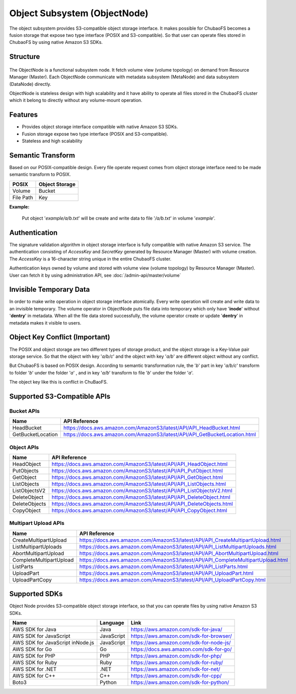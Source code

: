 Object Subsystem (ObjectNode)
=============================

The object subsystem provides S3-compatible object storage interface.
It makes possible for ChubaoFS becomes a fusion storage that expose two type interface (POSIX and S3-compatible).
So that user can operate files stored in ChubaoFS by using native Amazon S3 SDKs.

Structure
---------

  .. image:: ../pic/cfs-object-subsystem-structure.png
     :align: center

The ObjectNode is a functional subsystem node. It fetch volume view (volume topology) on demand from Resource Manager (Master).
Each ObjectNode communicate with metadata subsystem (MetaNode) and data subsystem (DataNode) directly.

ObjectNode is stateless design with high scalability and it have ability to operate all files stored in the ChubaoFS cluster
which it belong to directly without any volume-mount operation.

Features
--------

- Provides object storage interface compatible with native Amazon S3 SDKs.
- Fusion storage expose two type interface (POSIX and S3-compatible).
- Stateless and high scalability

Semantic Transform
-------------------
Based on our POSIX-compatible design. Every file operate request comes from object storage interface need to be made semantic transform to POSIX.

.. csv-table::
    :header: "POSIX", "Object Storage"

    "Volume", "Bucket"
    "File Path", "Key"

**Example:**

      .. image:: ../pic/cfs-object-subsystem-semantic.png
        :align: center

    Put object '*example/a/b.txt*' will be create and write data to file '*/a/b.txt*' in volume '*example*'.

Authentication
--------------
The signature validation algorithm in object storage interface is fully compatible with native Amazon S3 service.
The authentication consisting of *AccessKey* and *SecretKey* generated by Resource Manager (Master) with volume creation.
The *AccessKey* is  a 16-character string unique in the entire ChubaoFS cluster.

Authentication keys owned by volume and stored with volume view (volume topology) by Resource Manager (Master).
User can fetch it by using administration API, see :doc:`/admin-api/master/volume`

Invisible Temporary Data
-------------------------
In order to make write operation in object storage interface atomically. Every write operation will create and write data to an invisible temporary.
The volume operator in ObjectNode puts file data into temporary which only have '**inode**' without '**dentry**' in metadata.
When all the file data stored successfully, the volume operator create or update '**dentry**' in metadata makes it visible to users.


Object Key Conflict (Important)
--------------------------------
The POSIX and object storage are two different types of storage product, and the object storage is a Key-Value pair storage service.
So that the object with key '*a/b/c*' and the object with key '*a/b*' are different object without any conflict.

But ChubaoFS is based on POSIX design. According to semantic transformation rule, the '*b*' part in key '*a/b/c*' transform to folder '*b*' under the folder '*a*' , and in key '*a/b*' transform to file '*b*' under the folder '*a*'.

The object key like this is conflict in ChuBaoFS.

Supported S3-Compatible APIs
----------------------------

Bucket APIs
^^^^^^^^^^^

.. csv-table::
    :header: "Name", "API Reference"

    "HeadBucket", "https://docs.aws.amazon.com/AmazonS3/latest/API/API_HeadBucket.html"
    "GetBucketLocation", "https://docs.aws.amazon.com/AmazonS3/latest/API/API_GetBucketLocation.html"

Object APIs
^^^^^^^^^^^

.. csv-table::
    :header: "Name", "API Reference"

    "HeadObject", "https://docs.aws.amazon.com/AmazonS3/latest/API/API_HeadObject.html"
    "PutObjects", "https://docs.aws.amazon.com/AmazonS3/latest/API/API_PutObject.html"
    "GetObject", "https://docs.aws.amazon.com/AmazonS3/latest/API/API_GetObject.html"
    "ListObjects", "https://docs.aws.amazon.com/AmazonS3/latest/API/API_ListObjects.html"
    "ListObjectsV2", "https://docs.aws.amazon.com/AmazonS3/latest/API/API_ListObjectsV2.html"
    "DeleteObject", "https://docs.aws.amazon.com/AmazonS3/latest/API/API_DeleteObject.html"
    "DeleteObjects", "https://docs.aws.amazon.com/AmazonS3/latest/API/API_DeleteObjects.html"
    "CopyObject", "https://docs.aws.amazon.com/AmazonS3/latest/API/API_CopyObject.html"

Multipart Upload APIs
^^^^^^^^^^^^^^^^^^^^^

.. csv-table::
    :header: "Name", "API Reference"

    "CreateMultipartUpload", "https://docs.aws.amazon.com/AmazonS3/latest/API/API_CreateMultipartUpload.html"
    "ListMultipartUploads", "https://docs.aws.amazon.com/AmazonS3/latest/API/API_ListMultipartUploads.html"
    "AbortMultipartUpload", "https://docs.aws.amazon.com/AmazonS3/latest/API/API_AbortMultipartUpload.html"
    "CompleteMultipartUpload", "https://docs.aws.amazon.com/AmazonS3/latest/API/API_CompleteMultipartUpload.html"
    "ListParts", "https://docs.aws.amazon.com/AmazonS3/latest/API/API_ListParts.html"
    "UploadPart", "https://docs.aws.amazon.com/AmazonS3/latest/API/API_UploadPart.html"
    "UploadPartCopy", "https://docs.aws.amazon.com/AmazonS3/latest/API/API_UploadPartCopy.html"

Supported SDKs
--------------
Object Node provides S3-compatible object storage interface, so that you can operate files by using native Amazon S3 SDKs.

.. csv-table::
   :header: "Name", "Language", "Link"

    "AWS SDK for Java", "Java", "https://aws.amazon.com/sdk-for-java/"
    "AWS SDK for JavaScript", "JavaScript", "https://aws.amazon.com/sdk-for-browser/"
    "AWS SDK for JavaScript inNode.js", "JavaScript", "https://aws.amazon.com/sdk-for-node-js/"
    "AWS SDK for Go", "Go", "https://docs.aws.amazon.com/sdk-for-go/"
    "AWS SDK for PHP", "PHP", "https://aws.amazon.com/sdk-for-php/"
    "AWS SDK for Ruby", "Ruby", "https://aws.amazon.com/sdk-for-ruby/"
    "AWS SDK for .NET", ".NET", "https://aws.amazon.com/sdk-for-net/"
    "AWS SDK for C++", "C++", "https://aws.amazon.com/sdk-for-cpp/"
    "Boto3", "Python", "https://aws.amazon.com/sdk-for-python/"


